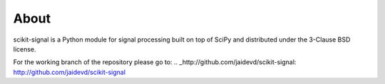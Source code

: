 .. -*- mode: rst -*-

About
=====

scikit-signal is a Python module for signal processing built on top of SciPy
and distributed under the 3-Clause BSD license.

For the working branch of the repository please go to:
.. _http://github.com/jaidevd/scikit-signal: http://github.com/jaidevd/scikit-signal
